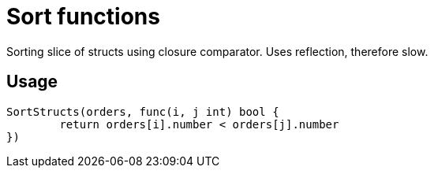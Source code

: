 = Sort functions
Sorting slice of structs using closure comparator. Uses reflection, therefore slow.

== Usage
--------------------------------------
SortStructs(orders, func(i, j int) bool {
	return orders[i].number < orders[j].number
})
--------------------------------------